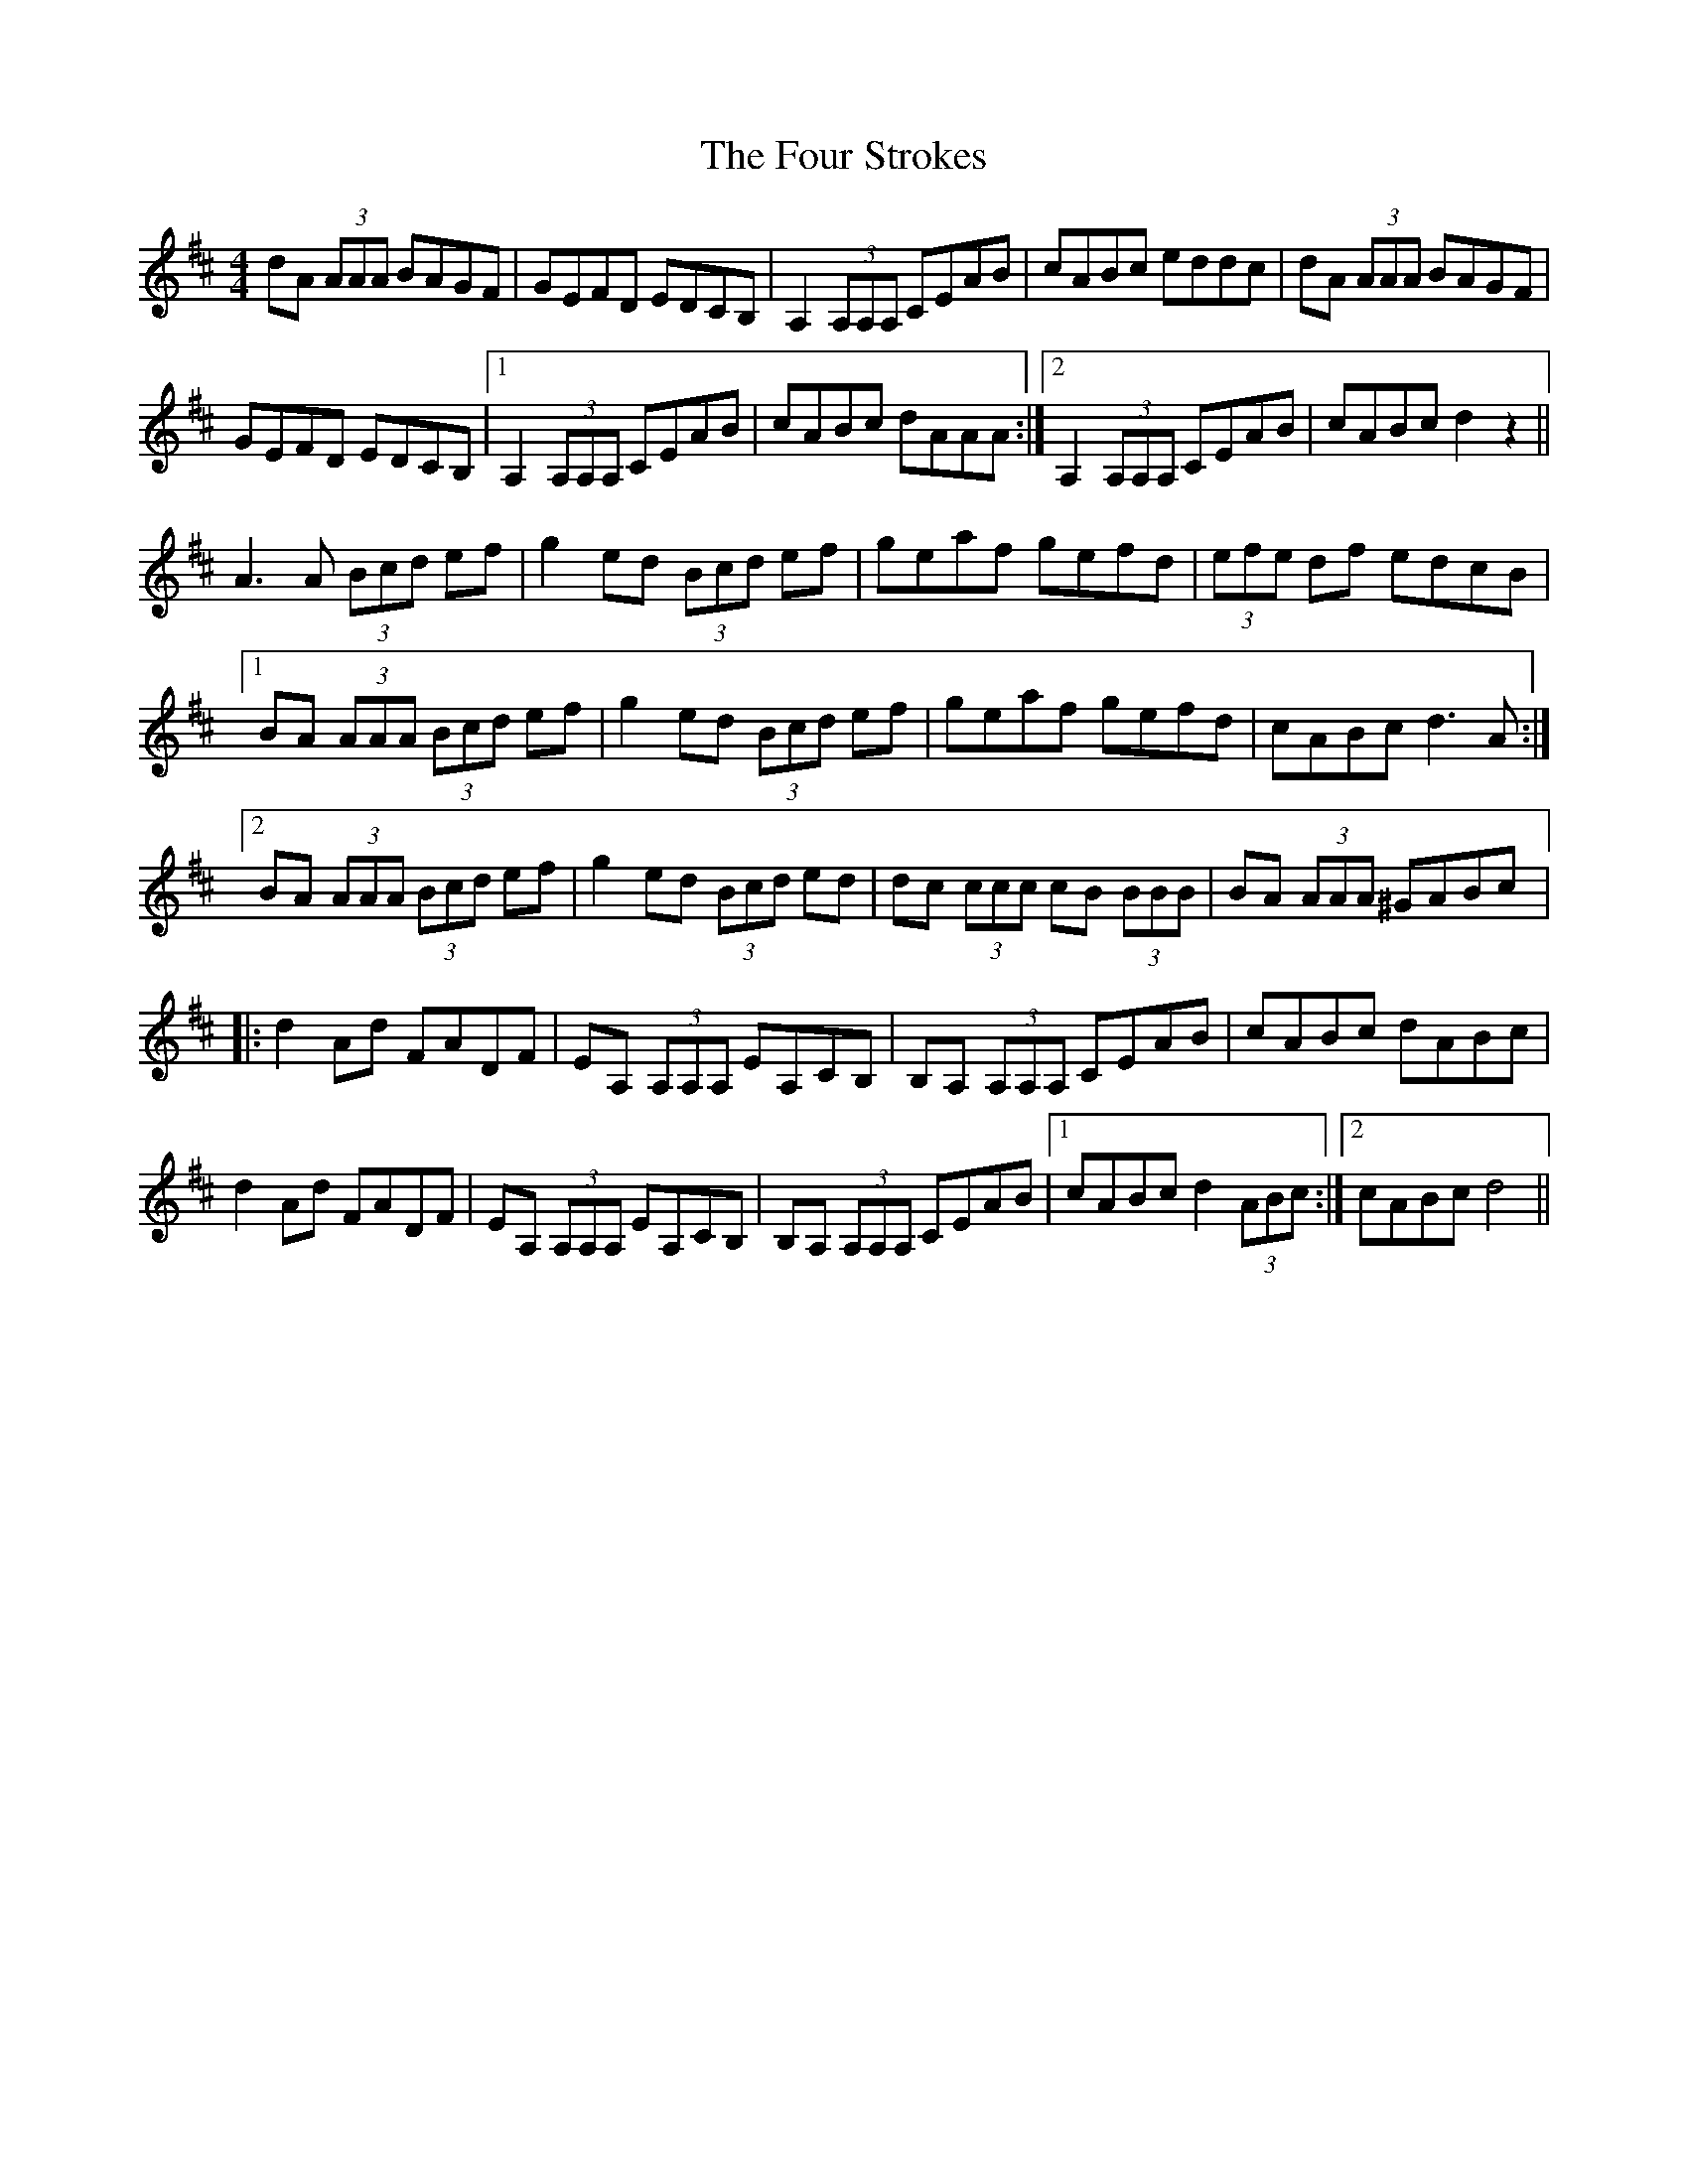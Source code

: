 X: 13842
T: Four Strokes, The
R: reel
M: 4/4
K: Dmajor
dA (3AAA BAGF|GEFD EDCB,|A,2 (3A,A,A, CEAB|cABc eddc|dA (3AAA BAGF|
GEFD EDCB,|1 A,2 (3A,A,A, CEAB|cABc dAAA:|2 A,2 (3A,A,A, CEAB|cABc d2 z2||
A3 A (3Bcd ef|g2ed (3Bcd ef|geaf gefd|(3efe df edcB|
[1BA (3AAA (3Bcd ef|g2 ed (3Bcd ef|geaf gefd|cABc d3 A:|
[2BA (3AAA (3Bcd ef|g2 ed (3Bcd ed|dc (3ccc cB (3BBB|BA (3AAA ^GABc|:
d2 Ad FADF|EA, (3A,A,A, EA,CB,|B,A, (3A,A,A, CEAB|cABc dABc|
d2 Ad FADF|EA, (3A,A,A, EA,CB,|B,A, (3A,A,A, CEAB|1 cABc d2 (3ABc:|2 cABc d4||

